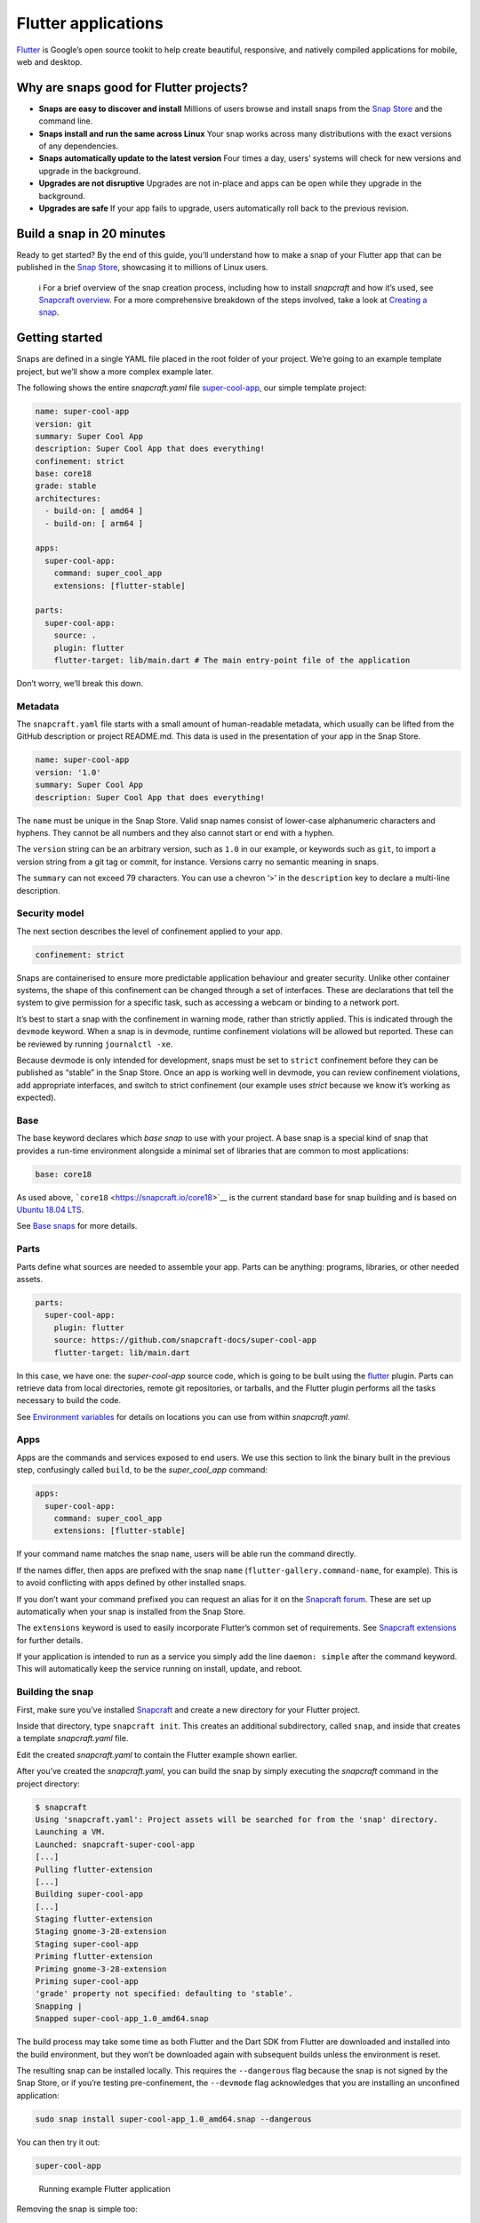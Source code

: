 .. 18768.md

.. \_flutter-applications:

Flutter applications
====================

`Flutter <https://flutter.dev/>`__ is Google’s open source tookit to help create beautiful, responsive, and natively compiled applications for mobile, web and desktop.

Why are snaps good for Flutter projects?
----------------------------------------

-  **Snaps are easy to discover and install**\  Millions of users browse and install snaps from the `Snap Store <https://snapcraft.io/store>`__ and the command line.
-  **Snaps install and run the same across Linux**\  Your snap works across many distributions with the exact versions of any dependencies.
-  **Snaps automatically update to the latest version**\  Four times a day, users’ systems will check for new versions and upgrade in the background.
-  **Upgrades are not disruptive**\  Upgrades are not in-place and apps can be open while they upgrade in the background.
-  **Upgrades are safe**\  If your app fails to upgrade, users automatically roll back to the previous revision.

Build a snap in 20 minutes
--------------------------

Ready to get started? By the end of this guide, you’ll understand how to make a snap of your Flutter app that can be published in the `Snap Store <https://snapcraft.io/store>`__, showcasing it to millions of Linux users.

   ℹ For a brief overview of the snap creation process, including how to install *snapcraft* and how it’s used, see `Snapcraft overview <snapcraft-overview.md>`__. For a more comprehensive breakdown of the steps involved, take a look at `Creating a snap <creating-a-snap.md>`__.

Getting started
---------------

Snaps are defined in a single YAML file placed in the root folder of your project. We’re going to an example template project, but we’ll show a more complex example later.

The following shows the entire *snapcraft.yaml* file `super-cool-app <https://github.com/snapcraft-docs/super-cool-app>`__, our simple template project:

.. code:: yaml

   name: super-cool-app
   version: git
   summary: Super Cool App
   description: Super Cool App that does everything!
   confinement: strict
   base: core18
   grade: stable
   architectures:
     - build-on: [ amd64 ]
     - build-on: [ arm64 ]

   apps:
     super-cool-app:
       command: super_cool_app
       extensions: [flutter-stable]

   parts:
     super-cool-app:
       source: .
       plugin: flutter
       flutter-target: lib/main.dart # The main entry-point file of the application

Don’t worry, we’ll break this down.

Metadata
~~~~~~~~

The ``snapcraft.yaml`` file starts with a small amount of human-readable metadata, which usually can be lifted from the GitHub description or project README.md. This data is used in the presentation of your app in the Snap Store.

.. code:: yaml

   name: super-cool-app
   version: '1.0'
   summary: Super Cool App
   description: Super Cool App that does everything!

The ``name`` must be unique in the Snap Store. Valid snap names consist of lower-case alphanumeric characters and hyphens. They cannot be all numbers and they also cannot start or end with a hyphen.

The ``version`` string can be an arbitrary version, such as ``1.0`` in our example, or keywords such as ``git``, to import a version string from a git tag or commit, for instance. Versions carry no semantic meaning in snaps.

The ``summary`` can not exceed 79 characters. You can use a chevron ‘>’ in the ``description`` key to declare a multi-line description.

Security model
~~~~~~~~~~~~~~

The next section describes the level of confinement applied to your app.

.. code:: yaml

   confinement: strict

Snaps are containerised to ensure more predictable application behaviour and greater security. Unlike other container systems, the shape of this confinement can be changed through a set of interfaces. These are declarations that tell the system to give permission for a specific task, such as accessing a webcam or binding to a network port.

It’s best to start a snap with the confinement in warning mode, rather than strictly applied. This is indicated through the ``devmode`` keyword. When a snap is in devmode, runtime confinement violations will be allowed but reported. These can be reviewed by running ``journalctl -xe``.

Because devmode is only intended for development, snaps must be set to ``strict`` confinement before they can be published as “stable” in the Snap Store. Once an app is working well in devmode, you can review confinement violations, add appropriate interfaces, and switch to strict confinement (our example uses *strict* because we know it’s working as expected).

Base
~~~~

The base keyword declares which *base snap* to use with your project. A base snap is a special kind of snap that provides a run-time environment alongside a minimal set of libraries that are common to most applications:

.. code:: yaml

   base: core18

As used above, ```core18`` <https://snapcraft.io/core18>`__ is the current standard base for snap building and is based on `Ubuntu 18.04 LTS <http://releases.ubuntu.com/18.04/>`__.

See `Base snaps <base-snaps.md>`__ for more details.

Parts
~~~~~

Parts define what sources are needed to assemble your app. Parts can be anything: programs, libraries, or other needed assets.

.. code:: yaml

   parts:
     super-cool-app:
       plugin: flutter
       source: https://github.com/snapcraft-docs/super-cool-app
       flutter-target: lib/main.dart

In this case, we have one: the *super-cool-app* source code, which is going to be built using the `flutter <the-flutter-plugin.md>`__ plugin. Parts can retrieve data from local directories, remote git repositories, or tarballs, and the Flutter plugin performs all the tasks necessary to build the code.

See `Environment variables <environment-variables.md>`__ for details on locations you can use from within *snapcraft.yaml*.

Apps
~~~~

Apps are the commands and services exposed to end users. We use this section to link the binary built in the previous step, confusingly called ``build``, to be the *super_cool_app* command:

.. code:: yaml

   apps:
     super-cool-app:
       command: super_cool_app
       extensions: [flutter-stable]

If your command name matches the snap ``name``, users will be able run the command directly.

If the names differ, then apps are prefixed with the snap ``name`` (``flutter-gallery.command-name``, for example). This is to avoid conflicting with apps defined by other installed snaps.

If you don’t want your command prefixed you can request an alias for it on the `Snapcraft forum <https://snapcraft.io/docs/process-for-aliases-auto-connections-and-tracks>`__. These are set up automatically when your snap is installed from the Snap Store.

The ``extensions`` keyword is used to easily incorporate Flutter’s common set of requirements. See `Snapcraft extensions <snapcraft-extensions.md>`__ for further details.

If your application is intended to run as a service you simply add the line ``daemon: simple`` after the command keyword. This will automatically keep the service running on install, update, and reboot.

Building the snap
~~~~~~~~~~~~~~~~~

First, make sure you’ve installed `Snapcraft <snapcraft-overview.md>`__ and create a new directory for your Flutter project.

Inside that directory, type ``snapcraft init``. This creates an additional subdirectory, called ``snap``, and inside that creates a template *snapcraft.yaml* file.

Edit the created *snapcraft.yaml* to contain the Flutter example shown earlier.

After you’ve created the *snapcraft.yaml*, you can build the snap by simply executing the *snapcraft* command in the project directory:

.. code:: bash

   $ snapcraft
   Using 'snapcraft.yaml': Project assets will be searched for from the 'snap' directory.
   Launching a VM.
   Launched: snapcraft-super-cool-app
   [...]
   Pulling flutter-extension
   [...]
   Building super-cool-app
   [...]
   Staging flutter-extension
   Staging gnome-3-28-extension
   Staging super-cool-app
   Priming flutter-extension
   Priming gnome-3-28-extension
   Priming super-cool-app
   'grade' property not specified: defaulting to 'stable'.
   Snapping |
   Snapped super-cool-app_1.0_amd64.snap

The build process may take some time as both Flutter and the Dart SDK from Flutter are downloaded and installed into the build environment, but they won’t be downloaded again with subsequent builds unless the environment is reset.

The resulting snap can be installed locally. This requires the ``--dangerous`` flag because the snap is not signed by the Snap Store, or if you’re testing pre-confinement, the ``--devmode`` flag acknowledges that you are installing an unconfined application:

.. code:: bash

   sudo snap install super-cool-app_1.0_amd64.snap --dangerous

You can then try it out:

.. code:: bash

   super-cool-app

.. figure:: https://assets.ubuntu.com/v1/f12e5af3-flutter_01.png
   :alt: Running example Flutter application

   Running example Flutter application

Removing the snap is simple too:

::

   sudo snap remove super-cool-app

You now have a snap you can deploy and upload to the `Snap Store <https://snapcraft.io/store>`__. See `Releasing your app <releasing-your-app.md>`__ for more details, and to get a deeper insight into the snap building process, start with the `Snapcraft checklist <snapcraft-checklist.md>`__.
